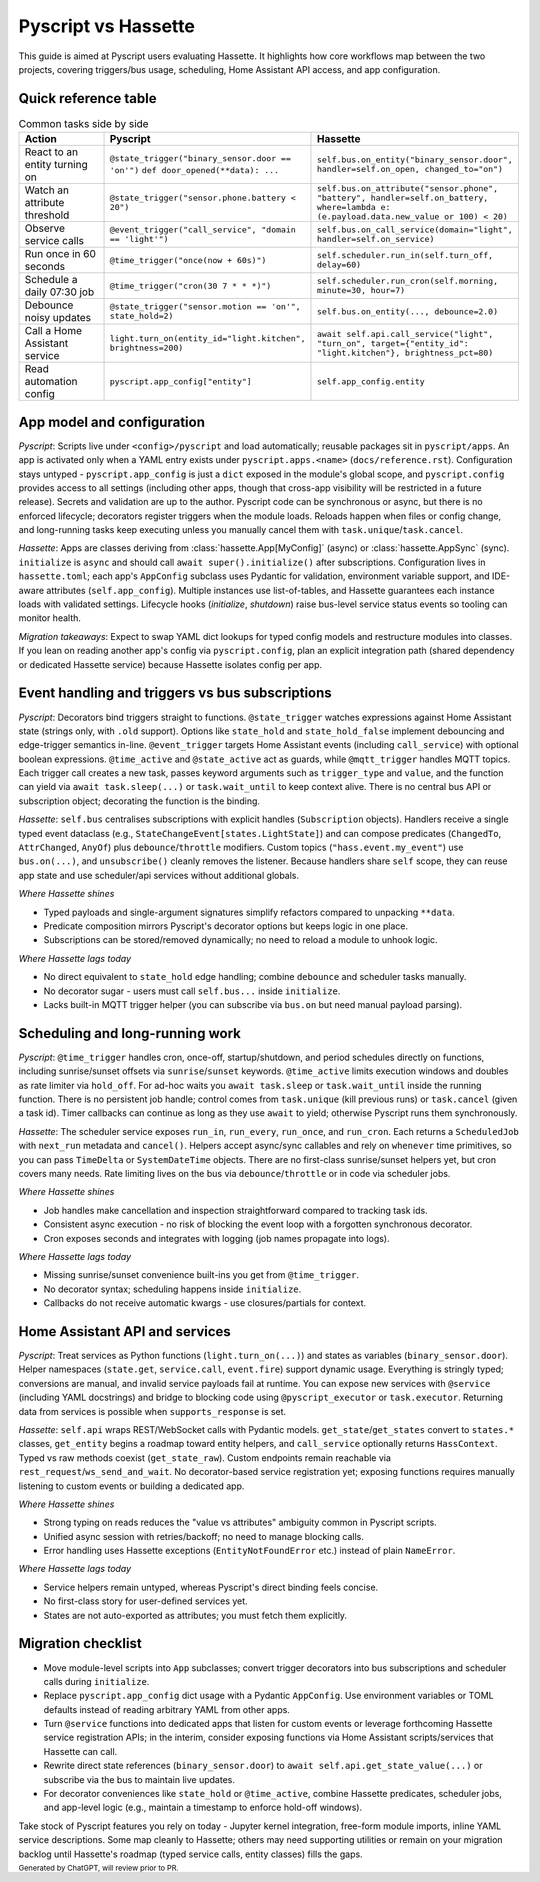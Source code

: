 Pyscript vs Hassette
====================

This guide is aimed at Pyscript users evaluating Hassette. It highlights how core workflows map
between the two projects, covering triggers/bus usage, scheduling, Home Assistant API access, and app
configuration.

Quick reference table
---------------------

.. list-table:: Common tasks side by side
   :header-rows: 1
   :widths: 20 40 40

   * - Action
     - Pyscript
     - Hassette
   * - React to an entity turning on
     - ``@state_trigger("binary_sensor.door == 'on'")`` ``def door_opened(**data): ...``
     - ``self.bus.on_entity("binary_sensor.door", handler=self.on_open, changed_to="on")``
   * - Watch an attribute threshold
     - ``@state_trigger("sensor.phone.battery < 20")``
     - ``self.bus.on_attribute("sensor.phone", "battery", handler=self.on_battery, where=lambda e: (e.payload.data.new_value or 100) < 20)``
   * - Observe service calls
     - ``@event_trigger("call_service", "domain == 'light'")``
     - ``self.bus.on_call_service(domain="light", handler=self.on_service)``
   * - Run once in 60 seconds
     - ``@time_trigger("once(now + 60s)")``
     - ``self.scheduler.run_in(self.turn_off, delay=60)``
   * - Schedule a daily 07:30 job
     - ``@time_trigger("cron(30 7 * * *)")``
     - ``self.scheduler.run_cron(self.morning, minute=30, hour=7)``
   * - Debounce noisy updates
     - ``@state_trigger("sensor.motion == 'on'", state_hold=2)``
     - ``self.bus.on_entity(..., debounce=2.0)``
   * - Call a Home Assistant service
     - ``light.turn_on(entity_id="light.kitchen", brightness=200)``
     - ``await self.api.call_service("light", "turn_on", target={"entity_id": "light.kitchen"}, brightness_pct=80)``
   * - Read automation config
     - ``pyscript.app_config["entity"]``
     - ``self.app_config.entity``

App model and configuration
---------------------------

*Pyscript*: Scripts live under ``<config>/pyscript`` and load automatically; reusable packages sit in
``pyscript/apps``. An app is activated only when a YAML entry exists under
``pyscript.apps.<name>`` (``docs/reference.rst``). Configuration stays untyped - ``pyscript.app_config``
is just a ``dict`` exposed in the module's global scope, and ``pyscript.config`` provides access to
all settings (including other apps, though that cross-app visibility will be restricted in a future
release). Secrets and validation are up to the author. Pyscript code can be synchronous or async, but
there is no enforced lifecycle; decorators register triggers when the module loads. Reloads happen
when files or config change, and long-running tasks keep executing unless you manually cancel them
with ``task.unique``/``task.cancel``.

*Hassette*: Apps are classes deriving from :class:`hassette.App[MyConfig]` (async) or
:class:`hassette.AppSync` (sync). ``initialize`` is ``async`` and should call ``await super().initialize()``
after subscriptions. Configuration lives in ``hassette.toml``; each app's ``AppConfig`` subclass uses
Pydantic for validation, environment variable support, and IDE-aware attributes (``self.app_config``).
Multiple instances use list-of-tables, and Hassette guarantees each instance loads with validated
settings. Lifecycle hooks (`initialize`, `shutdown`) raise bus-level service status events so tooling
can monitor health.

*Migration takeaways*: Expect to swap YAML dict lookups for typed config models and restructure
modules into classes. If you lean on reading another app's config via ``pyscript.config``, plan an
explicit integration path (shared dependency or dedicated Hassette service) because Hassette isolates
config per app.

Event handling and triggers vs bus subscriptions
------------------------------------------------

*Pyscript*: Decorators bind triggers straight to functions. ``@state_trigger`` watches expressions
against Home Assistant state (strings only, with ``.old`` support). Options like ``state_hold`` and
``state_hold_false`` implement debouncing and edge-trigger semantics in-line. ``@event_trigger`` targets
Home Assistant events (including ``call_service``) with optional boolean expressions. ``@time_active``
and ``@state_active`` act as guards, while ``@mqtt_trigger`` handles MQTT topics. Each trigger call
creates a new task, passes keyword arguments such as ``trigger_type`` and ``value``, and the function
can yield via ``await task.sleep(...)`` or ``task.wait_until`` to keep context alive. There is no
central bus API or subscription object; decorating the function is the binding.

*Hassette*: ``self.bus`` centralises subscriptions with explicit handles (``Subscription`` objects).
Handlers receive a single typed event dataclass (e.g., ``StateChangeEvent[states.LightState]``) and can
compose predicates (``ChangedTo``, ``AttrChanged``, ``AnyOf``) plus ``debounce``/``throttle`` modifiers.
Custom topics (``"hass.event.my_event"``) use ``bus.on(...)``, and ``unsubscribe()`` cleanly removes the
listener. Because handlers share ``self`` scope, they can reuse app state and use scheduler/api services
without additional globals.

*Where Hassette shines*

- Typed payloads and single-argument signatures simplify refactors compared to unpacking ``**data``.
- Predicate composition mirrors Pyscript's decorator options but keeps logic in one place.
- Subscriptions can be stored/removed dynamically; no need to reload a module to unhook logic.

*Where Hassette lags today*

- No direct equivalent to ``state_hold`` edge handling; combine ``debounce`` and scheduler tasks manually.
- No decorator sugar - users must call ``self.bus...`` inside ``initialize``.
- Lacks built-in MQTT trigger helper (you can subscribe via ``bus.on`` but need manual payload parsing).

Scheduling and long-running work
--------------------------------

*Pyscript*: ``@time_trigger`` handles cron, once-off, startup/shutdown, and period schedules directly on
functions, including sunrise/sunset offsets via ``sunrise``/``sunset`` keywords. ``@time_active`` limits
execution windows and doubles as rate limiter via ``hold_off``. For ad-hoc waits you ``await task.sleep``
or ``task.wait_until`` inside the running function. There is no persistent job handle; control comes from
``task.unique`` (kill previous runs) or ``task.cancel`` (given a task id). Timer callbacks can continue as
long as they use ``await`` to yield; otherwise Pyscript runs them synchronously.

*Hassette*: The scheduler service exposes ``run_in``, ``run_every``, ``run_once``, and ``run_cron``. Each
returns a ``ScheduledJob`` with ``next_run`` metadata and ``cancel()``. Helpers accept async/sync callables
and rely on ``whenever`` time primitives, so you can pass ``TimeDelta`` or ``SystemDateTime`` objects. There
are no first-class sunrise/sunset helpers yet, but cron covers many needs. Rate limiting lives on the bus via
``debounce``/``throttle`` or in code via scheduler jobs.

*Where Hassette shines*

- Job handles make cancellation and inspection straightforward compared to tracking task ids.
- Consistent async execution - no risk of blocking the event loop with a forgotten synchronous decorator.
- Cron exposes seconds and integrates with logging (job names propagate into logs).

*Where Hassette lags today*

- Missing sunrise/sunset convenience built-ins you get from ``@time_trigger``.
- No decorator syntax; scheduling happens inside ``initialize``.
- Callbacks do not receive automatic kwargs - use closures/partials for context.

Home Assistant API and services
-------------------------------

*Pyscript*: Treat services as Python functions (``light.turn_on(...)``) and states as variables
(``binary_sensor.door``). Helper namespaces (``state.get``, ``service.call``, ``event.fire``) support dynamic
usage. Everything is stringly typed; conversions are manual, and invalid service payloads fail at runtime.
You can expose new services with ``@service`` (including YAML docstrings) and bridge to blocking code using
``@pyscript_executor`` or ``task.executor``. Returning data from services is possible when ``supports_response``
is set.

*Hassette*: ``self.api`` wraps REST/WebSocket calls with Pydantic models. ``get_state``/``get_states`` convert to
``states.*`` classes, ``get_entity`` begins a roadmap toward entity helpers, and ``call_service`` optionally returns
``HassContext``. Typed vs raw methods coexist (``get_state_raw``). Custom endpoints remain reachable via
``rest_request``/``ws_send_and_wait``. No decorator-based service registration yet; exposing functions requires
manually listening to custom events or building a dedicated app.

*Where Hassette shines*

- Strong typing on reads reduces the "value vs attributes" ambiguity common in Pyscript scripts.
- Unified async session with retries/backoff; no need to manage blocking calls.
- Error handling uses Hassette exceptions (``EntityNotFoundError`` etc.) instead of plain ``NameError``.

*Where Hassette lags today*

- Service helpers remain untyped, whereas Pyscript's direct binding feels concise.
- No first-class story for user-defined services yet.
- States are not auto-exported as attributes; you must fetch them explicitly.

Migration checklist
-------------------

- Move module-level scripts into ``App`` subclasses; convert trigger decorators into bus subscriptions and
  scheduler calls during ``initialize``.
- Replace ``pyscript.app_config`` dict usage with a Pydantic ``AppConfig``. Use environment variables or TOML
  defaults instead of reading arbitrary YAML from other apps.
- Turn ``@service`` functions into dedicated apps that listen for custom events or leverage forthcoming Hassette
  service registration APIs; in the interim, consider exposing functions via Home Assistant scripts/services that
  Hassette can call.
- Rewrite direct state references (``binary_sensor.door``) to ``await self.api.get_state_value(...)`` or subscribe
  via the bus to maintain live updates.
- For decorator conveniences like ``state_hold`` or ``@time_active``, combine Hassette predicates, scheduler jobs,
  and app-level logic (e.g., maintain a timestamp to enforce hold-off windows).

Take stock of Pyscript features you rely on today - Jupyter kernel integration, free-form module imports,
inline YAML service descriptions. Some map cleanly to Hassette; others may need supporting utilities or remain on
your migration backlog until Hassette's roadmap (typed service calls, entity classes) fills the gaps.

:sub:`Generated by ChatGPT, will review prior to PR.`
